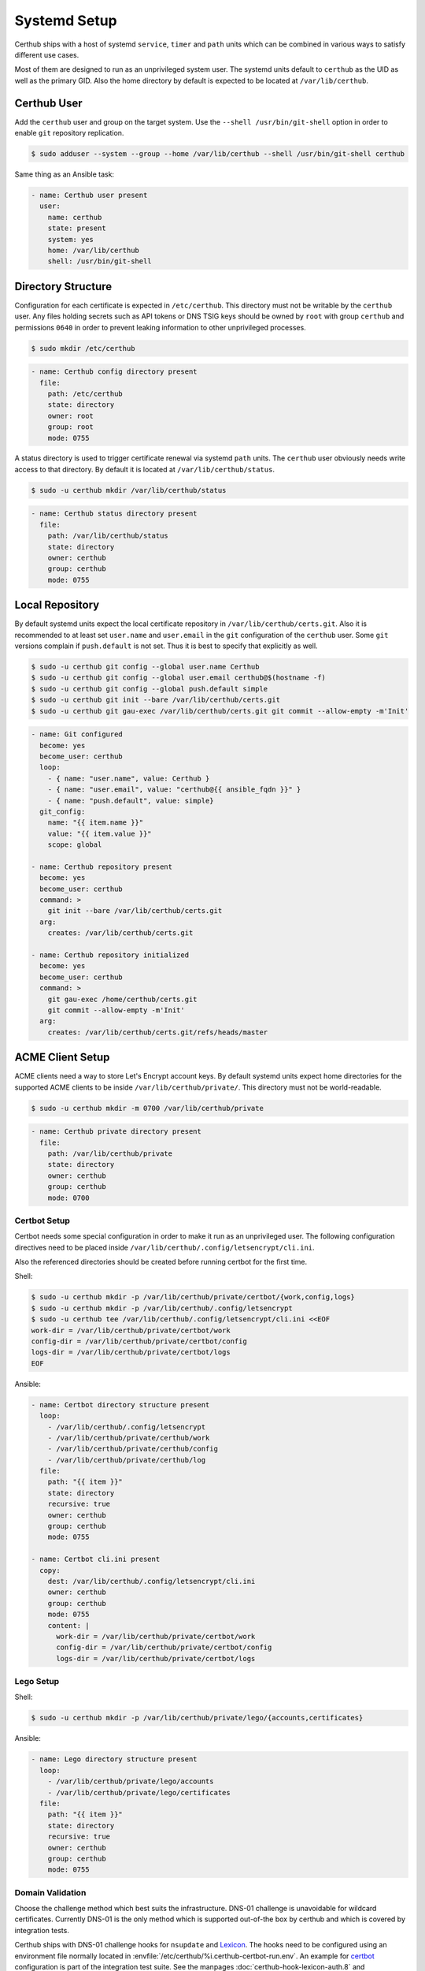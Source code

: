 Systemd Setup
=============

Certhub ships with a host of systemd ``service``, ``timer`` and ``path`` units
which can be combined in various ways to satisfy different use cases.

Most of them are designed to run as an unprivileged system user. The systemd
units default to ``certhub`` as the UID as well as the primary GID. Also the
home directory by default is expected to be located at ``/var/lib/certhub``.


Certhub User
------------

Add the ``certhub`` user and group on the target system. Use the
``--shell /usr/bin/git-shell`` option in order to enable ``git`` repository
replication.

.. code-block:: shell

    $ sudo adduser --system --group --home /var/lib/certhub --shell /usr/bin/git-shell certhub

Same thing as an Ansible task:

.. code-block:: yaml

    - name: Certhub user present
      user:
        name: certhub
        state: present
        system: yes
        home: /var/lib/certhub
        shell: /usr/bin/git-shell


Directory Structure
-------------------

Configuration for each certificate is expected in ``/etc/certhub``. This
directory must not be writable by the ``certhub`` user. Any files holding
secrets such as API tokens or DNS TSIG keys should be owned by ``root`` with
group ``certhub`` and permissions ``0640`` in order to prevent leaking
information to other unprivileged processes.

.. code-block:: shell

    $ sudo mkdir /etc/certhub

.. code-block:: yaml

    - name: Certhub config directory present
      file:
        path: /etc/certhub
        state: directory
        owner: root
        group: root
        mode: 0755

A status directory is used to trigger certificate renewal via systemd ``path``
units. The ``certhub`` user obviously needs write access to that directory. By
default it is located at ``/var/lib/certhub/status``.

.. code-block:: shell

    $ sudo -u certhub mkdir /var/lib/certhub/status

.. code-block:: yaml

    - name: Certhub status directory present
      file:
        path: /var/lib/certhub/status
        state: directory
        owner: certhub
        group: certhub
        mode: 0755


Local Repository
----------------

By default systemd units expect the local certificate repository in
``/var/lib/certhub/certs.git``. Also it is recommended to at least set
``user.name`` and ``user.email`` in the ``git`` configuration of the
``certhub`` user. Some ``git`` versions complain if ``push.default`` is not
set. Thus it is best to specify that explicitly as well.

.. code-block:: shell

    $ sudo -u certhub git config --global user.name Certhub
    $ sudo -u certhub git config --global user.email certhub@$(hostname -f)
    $ sudo -u certhub git config --global push.default simple
    $ sudo -u certhub git init --bare /var/lib/certhub/certs.git
    $ sudo -u certhub git gau-exec /var/lib/certhub/certs.git git commit --allow-empty -m'Init'

.. code-block:: yaml

    - name: Git configured
      become: yes
      become_user: certhub
      loop:
        - { name: "user.name", value: Certhub }
        - { name: "user.email", value: "certhub@{{ ansible_fqdn }}" }
        - { name: "push.default", value: simple}
      git_config:
        name: "{{ item.name }}"
        value: "{{ item.value }}"
        scope: global

    - name: Certhub repository present
      become: yes
      become_user: certhub
      command: >
        git init --bare /var/lib/certhub/certs.git
      arg:
        creates: /var/lib/certhub/certs.git

    - name: Certhub repository initialized
      become: yes
      become_user: certhub
      command: >
        git gau-exec /home/certhub/certs.git
        git commit --allow-empty -m'Init'
      arg:
        creates: /var/lib/certhub/certs.git/refs/heads/master


ACME Client Setup
-----------------

ACME clients need a way to store Let's Encrypt account keys. By default systemd
units expect home directories for the supported ACME clients to be inside
``/var/lib/certhub/private/``. This directory must not be world-readable.

.. code-block:: shell

    $ sudo -u certhub mkdir -m 0700 /var/lib/certhub/private

.. code-block:: yaml

    - name: Certhub private directory present
      file:
        path: /var/lib/certhub/private
        state: directory
        owner: certhub
        group: certhub
        mode: 0700


Certbot Setup
^^^^^^^^^^^^^

Certbot needs some special configuration in order to make it run as an
unprivileged user. The following configuration directives need to be placed
inside ``/var/lib/certhub/.config/letsencrypt/cli.ini``.

.. :

    work-dir = /var/lib/certhub/private/certbot/work
    config-dir = /var/lib/certhub/private/certbot/config
    logs-dir = /var/lib/certhub/private/certbot/logs

Also the referenced directories should be created before running certbot for
the first time.

Shell:

.. code-block:: shell

    $ sudo -u certhub mkdir -p /var/lib/certhub/private/certbot/{work,config,logs}
    $ sudo -u certhub mkdir -p /var/lib/certhub/.config/letsencrypt
    $ sudo -u certhub tee /var/lib/certhub/.config/letsencrypt/cli.ini <<EOF
    work-dir = /var/lib/certhub/private/certbot/work
    config-dir = /var/lib/certhub/private/certbot/config
    logs-dir = /var/lib/certhub/private/certbot/logs
    EOF

Ansible:

.. code-block:: yaml

    - name: Certbot directory structure present
      loop:
        - /var/lib/certhub/.config/letsencrypt
        - /var/lib/certhub/private/certhub/work
        - /var/lib/certhub/private/certhub/config
        - /var/lib/certhub/private/certhub/log
      file:
        path: "{{ item }}"
        state: directory
        recursive: true
        owner: certhub
        group: certhub
        mode: 0755

    - name: Certbot cli.ini present
      copy:
        dest: /var/lib/certhub/.config/letsencrypt/cli.ini
        owner: certhub
        group: certhub
        mode: 0755
        content: |
          work-dir = /var/lib/certhub/private/certbot/work
          config-dir = /var/lib/certhub/private/certbot/config
          logs-dir = /var/lib/certhub/private/certbot/logs


Lego Setup
^^^^^^^^^^

Shell:

.. code-block:: shell

    $ sudo -u certhub mkdir -p /var/lib/certhub/private/lego/{accounts,certificates}

Ansible:

.. code-block:: yaml

    - name: Lego directory structure present
      loop:
        - /var/lib/certhub/private/lego/accounts
        - /var/lib/certhub/private/lego/certificates
      file:
        path: "{{ item }}"
        state: directory
        recursive: true
        owner: certhub
        group: certhub
        mode: 0755


Domain Validation
^^^^^^^^^^^^^^^^^

Choose the challenge method which best suits the infrastructure. DNS-01
challenge is unavoidable for wildcard certificates. Currently DNS-01 is the
only method which is supported out-of-the box by certhub and which is covered
by integration tests.

Certhub ships with DNS-01 challenge hooks for ``nsupdate`` and Lexicon_. The
hooks need to be configured using an environment file normally located in
:envfile:`/etc/certhub/%i.certhub-certbot-run.env`.  An example for
`certbot <https://github.com/certhub/certhub/tree/main/integration-test/src/github/etc/certhub-certbot-run.env.in>`__
configuration is part of the integration test suite. See the manpages
:doc:`certhub-hook-lexicon-auth.8` and :doc:`certhub-hook-nsupdate-auth.8` for
more detailed information about the involved environment variables.

In the case of lego the challenge method is selected using command line
arguments to the lego binary, authentication tokens are passed in via
environment variables. All configuration is passed in via an environment file
normally located in :envfile:`/etc/certhub/%i.certhub-lego-run.env`. An
`example <https://github.com/certhub/certhub/tree/main/integration-test/src/github/etc/certhub-lego-run.env.in>`__
configuration is part of the integration test suite. See the manpage
:doc:`certhub-lego-run@.service.8` for more detailed information about the
involved environment variables.

Note that it is not recommended to specify secrets like API tokens in
environment variables or command line flags. Regrettably most of today's
software authors seem to ignore this fact. An effective way to prevent secrets
from leaking via process table is to keep them in files with tight access
restrictions. Regrettably neither Lexicon_ nor lego do support this approach.
Thus for production grade setups it is unavoidable to either use the
``nsupdate`` method or implement custom challenge hook scripts which are
capable of reading API tokens from files.

Also note that HTTP-01 validation can be implemented quite easily if a reverse
proxy serving the whole range of sites is already in place. In this case it is
enough to proxy the path ``.well-known/acme-challenge`` to the certhub
controller and then run a HTTP server and an ACME client in webroot-mode.

Refer to the following section for detailed directives on how to customize
services via drop-ins.

.. _Lexicon: https://github.com/AnalogJ/lexicon


Systemd Unit Customization
--------------------------

Certhub ships with `systemd units <https://github.com/certhub/certhub/tree/main/lib/systemd>`__
which are capable of running one of the supported ACME clients in order to
issue or renew a certificate and then store it in the certificate repository.

All the units are extensively configurable via systemd unit drop-ins. Units and
drop-ins shipped with certhub are located in ``lib/systemd/system`` inside the
installation prefix (usually ``/usr/local``). Create corresponding drop-in
directories inside ``/etc/systemd/system`` and then copy over selected drop-ins
in order to customize certhub ``service``, ``path`` and ``timer`` units.


Certificates
------------

All systemd units are designed as templates. The instance name serves as the
basename for configuration as well as generated certificates.

In order to avoid problems it is recommended to only use characters allowed in
path components. I.e., alphanumeric plus URL-safe special characters such as
the period and minus.

The following steps are required to configure a new certificate.


CSR
^^^

Generate a CSR from the TLS servers private key. When working with Ansible use
`delegation <https://docs.ansible.com/ansible/latest/user_guide/playbooks_delegation.html#delegation>`__
to run the ``openssl req`` command on another host than the certhub controller.
Add the CSR to ``/etc/certhub/${DOMAIN}.csr.pem``. In simple setups it is
recommended to use the domain name as the config base name.

Shell:

.. code-block:: shell

    $ export SERVER=tls-server.example.com
    $ export DOMAIN=tls-server.example.com
    $ ssh "${SERVER}" sudo openssl req -new \
        -key "/etc/ssl/private/${DOMAIN}.key.pem" \
        -subj "/CN=${DOMAIN}" \
        | sudo tee "/etc/certhub/${DOMAIN}.csr.pem"

Ansible:

.. code-block:: yaml

    - name: CSR generated
      delegate_to: "{{ SERVER }}"
      changed_when: false
      register: csr_generated
      command: >
        openssl req -new
        -key "/etc/ssl/private/{{ DOMAIN }}.key.pem"
        -subj "/CN={{ DOMAIN }}"

    - name: CSR configured
      register: csr_configured
      copy:
        dest: "/etc/certhub/{{ DOMAIN }}.csr.pem"
        content: "{{ csr_generated.stdout }}
        owner: root
        group: root
        mode: 0644


ACME Client Configuration
^^^^^^^^^^^^^^^^^^^^^^^^^

Add additional configuration for the ACME client to one of the following files:
``/etc/certhub/${DOMAIN}.certbot.ini`` or
``/etc/certhub/${DOMAIN}.certhub-lego-run.env``. Working examples for testing
purposes are part of certhub
`integration tests <https://github.com/certhub/certhub/tree/main/integration-test/src/github/etc>`__


Initial Certificate
^^^^^^^^^^^^^^^^^^^

Run ``certhub-${ACME_CLIENT}-run@${DOMAIN}.service`` once in order to
obtain the first certificate and add it to the repository.

Example for ``ACME_CLIENT=certbot`` and ``DOMAIN=tls-server.example.com``

.. code-block:: shell

    $ export ACME_CLIENT=certbot
    $ export DOMAIN=tls-server.example.com
    $ sudo systemctl start "certhub-${ACME_CLIENT}-run@${DOMAIN}.service"

Ansible:

.. code-block:: yaml

    - name: Certificate issued
      systemd:
        name: "certhub-{{ ACME_CLIENT }}-run@{{ DOMAIN }}.service"
        state: started


Configure Certificate Renewal
^^^^^^^^^^^^^^^^^^^^^^^^^^^^^

Enable  and start ``timer`` and ``path`` units.

Shell:

.. code-block:: shell

    $ export DOMAIN=tls-server.example.com
    $ sudo systemctl enable --now "certhub-cert-expiry@${DOMAIN}.timer"
    $ sudo systemctl enable --now "certhub-certbot-run@${DOMAIN}.path"

Ansible:

.. code-block:: yaml

    - name: Path and timer units enabled and started
      loop:
        - "certhub-cert-expiry@{{ DOMAIN }}.timer"
        - "certhub-certbot-run@{{ DOMAIN }}.path"
      systemd:
        name: "{{ item }}"
        enabled: true
        state: started


Certificate Distribution
------------------------

In order to propagate certificates to tls servers it is recommended to mirror
the repository from the certhub controller to the respective machines. The
``certhub-repo-push@.service`` unit can be used to propagate these changes to
another host, ``certhub-repo-push@.path`` unit to trigger it automatically
whenever the ``master`` branch of the repository changes.

Note, ``certhub-repo-push@.service`` requires working SSH access via public key
authentication to the remote end.

This unit takes the full remote URL including the path as the service instance
name which needs to be escaped using ``systemd-escape --template``. Note, when
copy-pasting output from ``system-escape`` into a shell then it is necessary to
escape backslashes with an additional backslash.

Shell:

.. code-block:: shell

    $ export REMOTE="tls-server.example.com:/var/lib/certhub/certs.git"
    $ export PATH_UNIT="$(systemd-escape --template certhub-repo-push@.path ${REMOTE})"
    $ export SERVICE_UNIT="$(systemd-escape --template certhub-repo-push@.service ${REMOTE})"
    $ sudo systemctl enable --now "${PATH_UNIT}"
    $ sudo systemctl start "${SERVICE_UNIT}"

Ansible:

.. code-block:: yaml

    tasks:
      - name: Certificate distribution activated
        notify: Certificate distribution run
        vars:
          UNIT: "{{ lookup('pipe','systemd-escape --template certhub-repo-push@.path ' + REMOTE|quote) }}"
        systemd:
          name: "{{ UNIT }}"
          enabled: true
          state: started

    handlers:
      - name: Certificate distribution run
        vars:
          UNIT: "{{ lookup('pipe','systemd-escape --template certhub-repo-push@.service ' + REMOTE|quote) }}"
        systemd:
          name: "{{ UNIT }}"
          state: started


Certificate export and service reload
-------------------------------------

Whenever a new commit is pushed to the local repository on a tls server node,
selected certificates may be exported such that they can be used in the config
of tls servers. Also affected tls services should be reloaded wenever an
exported certificate was renewed. Enable and start
``certhub-cert-export@.path`` and ``certhub-cert-reload@.path`` in order to
automate this process on tls server nodes. Both of these units take a
certificate configuration basename as their instance name.

All units which should be reloaded whenever the exported certificate changes
should be listed in ``/etc/certhub/${DOMAIN}.services-reload.txt``.

The default destination for exported certificates is ``/var/lib/certhub/certs``.

Shell:

.. code-block:: shell


    $ export DOMAIN=tls-server.example.com
    $ sudo -u certhub mkdir /var/lib/certhub/certs
    $ sudo tee "/etc/certhub/${DOMAIN}.services-reload.txt" <<EOF
    nginx.service
    EOF
    $ sudo systemctl enable --now "certhub-cert-export@${DOMAIN}.path"
    $ sudo systemctl enable --now "certhub-cert-reload@${DOMAIN}.path"
    $ sudo systemctl start "certhub-cert-export@${DOMAIN}.service"

Ansible:

.. code-block:: yaml

    tasks:
      - name: Certhub certificate directory exists
        file:
          path: /var/lib/certhub/certs
          state: directory
          owner: certhub
          group: certhub
          mode: 0755

      - name: Service reload configuration
        copy:
          dest: "/etc/certhub/{{ DOMAIN }}.services-reload.txt"
          owner: root
          group: root
          mode: 0644
          content: |
            nginx.service

      - name: Certificate export and service reload path units enabled and started
        notify: Certificate exported
        loop:
          - "certhub-cert-export@{{ DOMAIN }}.path"
          - "certhub-cert-reload@{{ DOMAIN }}.path"
        systemd:
          name: "{{ item }}"
          enabled: true
          state: started

    handlers:
      - name: Certificate exported
        systemd:
          name: "certhub-cert-export@{{ DOMAIN }}.service"
          state: started


Sending certificates
--------------------

Similar to the export/reload scenario described above, it is also possible to
send exported certificates to another destination/process. Enable and start
``certhub-cert-export@.path`` and ``certhub-cert-send@.path`` in order to
automate this process. Both of these units take a certificate configuration
basename as their instance name.

List all destinations the certificate should be sent to in
``/etc/certhub/${DOMAIN}.destinations-send.txt``. By default the certificate
will be sent using the ``mail`` command. This can be changed using the
:envvar:`CERTHUB_CERT_SEND_COMMAND`. A good place to specify the variable is,
e.g., :envfile:`/etc/certhub/%i.certhub-cert-send.env`.

Note that the certificate is written to ``stdin`` of the specified command.
Hence it is quite easy to send it to remote scripts using ``ssh``.

Shell:

.. code-block:: shell


    $ export DOMAIN=tls-server.example.com
    $ sudo -u certhub mkdir /var/lib/certhub/certs
    $ sudo tee "/etc/certhub/${DOMAIN}.destinations-send.txt" <<EOF
    audit@example.com
    EOF
    $ sudo systemctl enable --now "certhub-cert-export@${DOMAIN}.path"
    $ sudo systemctl enable --now "certhub-cert-send@${DOMAIN}.path"
    $ sudo systemctl start "certhub-cert-export@${DOMAIN}.service"

Ansible:

.. code-block:: yaml

    tasks:
      - name: Certhub certificate directory exists
        file:
          path: /var/lib/certhub/certs
          state: directory
          owner: certhub
          group: certhub
          mode: 0755

      - name: Certificate send configuration
        copy:
          dest: "/etc/certhub/{{ DOMAIN }}.destinations-send.txt"
          owner: root
          group: root
          mode: 0644
          content: |
            audit@example.com

      - name: Certificate export and send path units enabled and started
        notify: Certificate exported
        loop:
          - "certhub-cert-export@{{ DOMAIN }}.path"
          - "certhub-cert-send@{{ DOMAIN }}.path"
        systemd:
          name: "{{ item }}"
          enabled: true
          state: started

    handlers:
      - name: Certificate exported
        systemd:
          name: "certhub-cert-export@{{ DOMAIN }}.service"
          state: started
